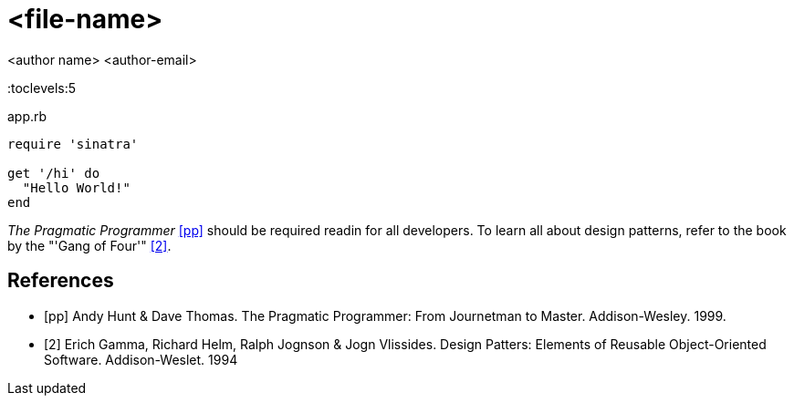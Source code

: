 = <file-name>
:docfile:
:author: <author name> <author-email>
:docdatetime:
:description:

:toc:
:toclevels:5

////
Example Source Code Block with Title and Sytax Highlighting
////
.app.rb
[source,ruby]
----
require 'sinatra'

get '/hi' do
  "Hello World!"
end
----

////
A template bib:
////
_The Pragmatic Programmer_ <<pp>> should be required readin for all developers. To learn all about design patterns, refer to the book by the "'Gang of Four'" <<gof>>.

[bibliography]
== References

- [[[pp]]] Andy Hunt & Dave Thomas. The Pragmatic Programmer:
From Journetman to Master. Addison-Wesley. 1999.
- [[[gof,2]]] Erich Gamma, Richard Helm, Ralph Jognson & Jogn Vlissides. Design Patters: Elements of Reusable Object-Oriented Software. Addison-Weslet. 1994


